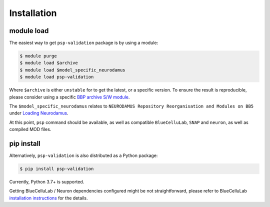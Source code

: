 Installation
============

module load
-----------

The easiest way to get ``psp-validation`` package is by using a module:

.. code-block:: console

    $ module purge
    $ module load $archive
    $ module load $model_specific_neurodamus
    $ module load psp-validation

Where ``$archive`` is either ``unstable`` for to get the latest, or a specific version.
To ensure the result is reproducible, please consider using a specific `BBP archive S/W module <https://bbpteam.epfl.ch/project/spaces/display/BBPHPC/BBP+ARCHIVE+SOFTWARE+MODULES>`__.

The ``$model_specific_neurodamus`` relates to ``NEURODAMUS Repository Reorganisation and Modules on BB5`` under `Loading Neurodamus <https://bbpteam.epfl.ch/project/spaces/display/BGLIB/NEURODAMUS+Repository+Reorganisation+and+Modules+on+BB5>`__.

At this point, ``psp`` command should be available, as well as compatible ``BlueCelluLab``, ``SNAP`` and ``neuron``, as well as compiled MOD files.


pip install
-----------

Alternatively, ``psp-validation`` is also distributed as a Python package:

.. code-block:: console

    $ pip install psp-validation

Currently, Python 3.7+ is supported.

Getting BlueCelluLab / Neuron dependencies configured might be not straightforward, please refer to BlueCelluLab `installation instructions <https://bluecellulab.readthedocs.io/en/latest/>`__ for the details.
